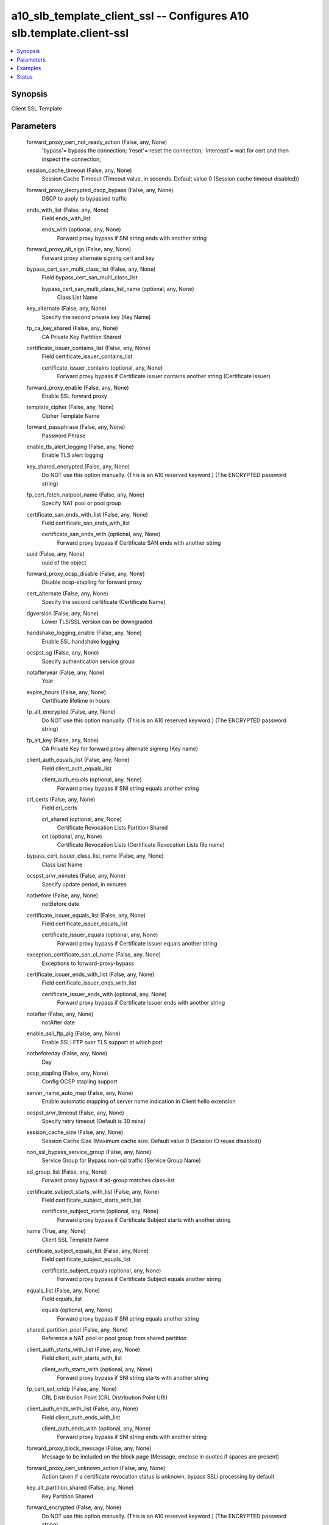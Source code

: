 .. _a10_slb_template_client_ssl_module:


a10_slb_template_client_ssl -- Configures A10 slb.template.client-ssl
=====================================================================

.. contents::
   :local:
   :depth: 1


Synopsis
--------

Client SSL Template






Parameters
----------

  forward_proxy_cert_not_ready_action (False, any, None)
    'bypass'= bypass the connection; 'reset'= reset the connection; 'intercept'= wait for cert and then inspect the connection;


  session_cache_timeout (False, any, None)
    Session Cache Timeout (Timeout value, in seconds. Default value 0 (Session cache timeout disabled))


  forward_proxy_decrypted_dscp_bypass (False, any, None)
    DSCP to apply to bypassed traffic


  ends_with_list (False, any, None)
    Field ends_with_list


    ends_with (optional, any, None)
      Forward proxy bypass if SNI string ends with another string



  forward_proxy_alt_sign (False, any, None)
    Forward proxy alternate signing cert and key


  bypass_cert_san_multi_class_list (False, any, None)
    Field bypass_cert_san_multi_class_list


    bypass_cert_san_multi_class_list_name (optional, any, None)
      Class List Name



  key_alternate (False, any, None)
    Specify the second private key (Key Name)


  fp_ca_key_shared (False, any, None)
    CA Private Key Partition Shared


  certificate_issuer_contains_list (False, any, None)
    Field certificate_issuer_contains_list


    certificate_issuer_contains (optional, any, None)
      Forward proxy bypass if Certificate  issuer contains another string (Certificate issuer)



  forward_proxy_enable (False, any, None)
    Enable SSL forward proxy


  template_cipher (False, any, None)
    Cipher Template Name


  forward_passphrase (False, any, None)
    Password Phrase


  enable_tls_alert_logging (False, any, None)
    Enable TLS alert logging


  key_shared_encrypted (False, any, None)
    Do NOT use this option manually. (This is an A10 reserved keyword.) (The ENCRYPTED password string)


  fp_cert_fetch_natpool_name (False, any, None)
    Specify NAT pool or pool group


  certificate_san_ends_with_list (False, any, None)
    Field certificate_san_ends_with_list


    certificate_san_ends_with (optional, any, None)
      Forward proxy bypass if Certificate SAN ends with another string



  uuid (False, any, None)
    uuid of the object


  forward_proxy_ocsp_disable (False, any, None)
    Disable ocsp-stapling for forward proxy


  cert_alternate (False, any, None)
    Specify the second certificate (Certificate Name)


  dgversion (False, any, None)
    Lower TLS/SSL version can be downgraded


  handshake_logging_enable (False, any, None)
    Enable SSL handshake logging


  ocspst_sg (False, any, None)
    Specify authentication service group


  notafteryear (False, any, None)
    Year


  expire_hours (False, any, None)
    Certificate lifetime in hours


  fp_alt_encrypted (False, any, None)
    Do NOT use this option manually. (This is an A10 reserved keyword.) (The ENCRYPTED password string)


  fp_alt_key (False, any, None)
    CA Private Key for forward proxy alternate signing (Key name)


  client_auth_equals_list (False, any, None)
    Field client_auth_equals_list


    client_auth_equals (optional, any, None)
      Forward proxy bypass if SNI string equals another string



  crl_certs (False, any, None)
    Field crl_certs


    crl_shared (optional, any, None)
      Certificate Revocation Lists Partition Shared


    crl (optional, any, None)
      Certificate Revocation Lists (Certificate Revocation Lists file name)



  bypass_cert_issuer_class_list_name (False, any, None)
    Class List Name


  ocspst_srvr_minutes (False, any, None)
    Specify update period, in minutes


  notbefore (False, any, None)
    notBefore date


  certificate_issuer_equals_list (False, any, None)
    Field certificate_issuer_equals_list


    certificate_issuer_equals (optional, any, None)
      Forward proxy bypass if Certificate issuer equals another string



  exception_certificate_san_cl_name (False, any, None)
    Exceptions to forward-proxy-bypass


  certificate_issuer_ends_with_list (False, any, None)
    Field certificate_issuer_ends_with_list


    certificate_issuer_ends_with (optional, any, None)
      Forward proxy bypass if Certificate issuer ends with another string



  notafter (False, any, None)
    notAfter date


  enable_ssli_ftp_alg (False, any, None)
    Enable SSLi FTP over TLS support at which port


  notbeforeday (False, any, None)
    Day


  ocsp_stapling (False, any, None)
    Config OCSP stapling support


  server_name_auto_map (False, any, None)
    Enable automatic mapping of server name indication in Client hello extension


  ocspst_srvr_timeout (False, any, None)
    Specify retry timeout (Default is 30 mins)


  session_cache_size (False, any, None)
    Session Cache Size (Maximum cache size. Default value 0 (Session ID reuse disabled))


  non_ssl_bypass_service_group (False, any, None)
    Service Group for Bypass non-ssl traffic (Service Group Name)


  ad_group_list (False, any, None)
    Forward proxy bypass if ad-group matches class-list


  certificate_subject_starts_with_list (False, any, None)
    Field certificate_subject_starts_with_list


    certificate_subject_starts (optional, any, None)
      Forward proxy bypass if Certificate Subject starts with another string



  name (True, any, None)
    Client SSL Template Name


  certificate_subject_equals_list (False, any, None)
    Field certificate_subject_equals_list


    certificate_subject_equals (optional, any, None)
      Forward proxy bypass if Certificate Subject equals another string



  equals_list (False, any, None)
    Field equals_list


    equals (optional, any, None)
      Forward proxy bypass if SNI string equals another string



  shared_partition_pool (False, any, None)
    Reference a NAT pool or pool group from shared partition


  client_auth_starts_with_list (False, any, None)
    Field client_auth_starts_with_list


    client_auth_starts_with (optional, any, None)
      Forward proxy bypass if SNI string starts with another string



  fp_cert_ext_crldp (False, any, None)
    CRL Distribution Point (CRL Distribution Point URI)


  client_auth_ends_with_list (False, any, None)
    Field client_auth_ends_with_list


    client_auth_ends_with (optional, any, None)
      Forward proxy bypass if SNI string ends with another string



  forward_proxy_block_message (False, any, None)
    Message to be included on the block page (Message, enclose in quotes if spaces are present)


  forward_proxy_cert_unknown_action (False, any, None)
    Action taken if a certificate revocation status is unknown, bypass SSLi processing by default


  key_alt_partition_shared (False, any, None)
    Key Partition Shared


  forward_encrypted (False, any, None)
    Do NOT use this option manually. (This is an A10 reserved keyword.) (The ENCRYPTED password string)


  ocspst_sg_minutes (False, any, None)
    Specify update period, in minutes


  cert_revoke_action (False, any, None)
    'bypass'= bypass SSLi processing; 'continue'= continue the connection; 'drop'= close the connection; 'block'= block the connection with a warning page;


  ansible_username (True, any, None)
    Username for AXAPI authentication


  forward_proxy_crl_disable (False, any, None)
    Disable Certificate Revocation List checking for forward proxy


  disable_sslv3 (False, any, None)
    Reject Client requests for SSL version 3


  forward_proxy_decrypted_dscp (False, any, None)
    Apply a DSCP to decrypted and bypassed traffic (DSCP to apply to decrypted traffic)


  template_hsm (False, any, None)
    HSM Template (HSM Template Name)


  certificate_subject_ends_with_list (False, any, None)
    Field certificate_subject_ends_with_list


    certificate_subject_ends_with (optional, any, None)
      Forward proxy bypass if Certificate Subject ends with another string



  forward_proxy_cert_expiry (False, any, None)
    Adjust certificate expiry relative to the time when it is created on the device


  forward_proxy_failsafe_disable (False, any, None)
    Disable Failsafe for SSL forward proxy


  inspect_certificate_san_cl_name (False, any, None)
    Forward proxy Inspect if Certificate Subject Alternative Name matches class- list


  forward_proxy_ca_key (False, any, None)
    CA Private Key for forward proxy (SSL forward proxy CA Key Name)


  ssl_false_start_disable (False, any, None)
    disable SSL False Start


  forward_proxy_cert_revoke_action (False, any, None)
    Action taken if a certificate is irreversibly revoked, bypass SSLi processing by default


  forward_proxy_no_shared_cipher_action (False, any, None)
    Action taken if handshake fails due to no shared ciper, close the connection by default


  hsm_type (False, any, None)
    'thales-embed'= Thales embed key; 'thales-hwcrhk'= Thales hwcrhk Key;


  notafterday (False, any, None)
    Day


  ocspst_sg_hours (False, any, None)
    Specify update period, in hours


  cache_persistence_list_name (False, any, None)
    Class List Name


  sni_enable_log (False, any, None)
    Enable logging of sni-auto-map failures. Disable by default


  key_passphrase (False, any, None)
    Password Phrase


  non_ssl_bypass_l4session (False, any, None)
    Handle the non-ssl session as L4 for performance optimization


  state (True, any, None)
    State of the object to be created.


  version (False, any, None)
    TLS/SSL version, default is the highest number supported (TLS/SSL version= 30-SSLv3.0, 31-TLSv1.0, 32-TLSv1.1 and 33-TLSv1.2)


  class_list_name (False, any, None)
    Class List Name


  fp_cert_fetch_autonat_precedence (False, any, None)
    Set this NAT pool as higher precedence than other source NAT like configued under template policy


  key_shared_str (False, any, None)
    Key Name


  forward_proxy_ssl_version (False, any, None)
    TLS/SSL version, default is TLS1.2 (TLS/SSL version= 31-TLSv1.0, 32-TLSv1.1 and 33-TLSv1.2)


  bypass_cert_issuer_multi_class_list (False, any, None)
    Field bypass_cert_issuer_multi_class_list


    bypass_cert_issuer_multi_class_list_name (optional, any, None)
      Class List Name



  forward_proxy_ca_cert (False, any, None)
    CA Certificate for forward proxy (SSL forward proxy CA Certificate Name)


  ocspst_ca_cert (False, any, None)
    CA certificate


  forward_proxy_cert_cache_limit (False, any, None)
    Certificate cache size limit, default is 524288 (set to 0 for unlimited size)


  certificate_san_starts_with_list (False, any, None)
    Field certificate_san_starts_with_list


    certificate_san_starts (optional, any, None)
      Forward proxy bypass if Certificate SAN starts with another string



  fp_ca_shared (False, any, None)
    CA Certificate Partition Shared


  certificate_subject_contains_list (False, any, None)
    Field certificate_subject_contains_list


    certificate_subject_contains (optional, any, None)
      Forward proxy bypass if Certificate Subject contains another string



  client_auth_case_insensitive (False, any, None)
    Case insensitive forward proxy client auth bypass


  chain_cert_shared_str (False, any, None)
    Chain Certificate Name


  fp_alt_passphrase (False, any, None)
    Password Phrase


  ocspst_sg_days (False, any, None)
    Specify update period, in days


  fp_cert_ext_aia_ocsp (False, any, None)
    OCSP (Authority Information Access URI)


  forward_proxy_trusted_ca_lists (False, any, None)
    Field forward_proxy_trusted_ca_lists


    forward_proxy_trusted_ca (optional, any, None)
      Forward proxy trusted CA file (CA file name)


    fp_trusted_ca_shared (optional, any, None)
      Trusted CA Certificate Partition Shared



  user_name_list (False, any, None)
    Forward proxy bypass if user-name matches class-list


  key_encrypted (False, any, None)
    Do NOT use this option manually. (This is an A10 reserved keyword.) (The ENCRYPTED password string)


  cert (False, any, None)
    Certificate Name


  starts_with_list (False, any, None)
    Field starts_with_list


    starts_with (optional, any, None)
      Forward proxy bypass if SNI string starts with another string



  notbeforemonth (False, any, None)
    Month


  forward_proxy_verify_cert_fail_action (False, any, None)
    Action taken if certificate verification fails, close the connection by default


  client_certificate (False, any, None)
    'Ignore'= Don't request client certificate; 'Require'= Require client certificate; 'Request'= Request client certificate;


  oper (False, any, None)
    Field oper


    cert_status_list (optional, any, None)
      Field cert_status_list


    name (optional, any, None)
      Client SSL Template Name



  key (False, any, None)
    Key Name


  auth_sg_filter (False, any, None)
    Specify LDAP search filter


  client_auth_class_list (False, any, None)
    Forward proxy client auth bypass if SNI string matches class-list (Class List Name)


  multi_class_list (False, any, None)
    Field multi_class_list


    multi_clist_name (optional, any, None)
      Class List Name



  verify_cert_fail_action (False, any, None)
    'bypass'= bypass SSLi processing; 'continue'= continue the connection; 'drop'= close the connection; 'block'= block the connection with a warning page;


  ocspst_srvr_days (False, any, None)
    Specify update period, in days


  contains_list (False, any, None)
    Field contains_list


    contains (optional, any, None)
      Forward proxy bypass if SNI string contains another string



  dh_type (False, any, None)
    '1024'= 1024; '1024-dsa'= 1024-dsa; '2048'= 2048;


  sampling_enable (False, any, None)
    Field sampling_enable


    counters1 (optional, any, None)
      'all'= all; 'real-estate'= real estate category; 'computer-and-internet- security'= computer and internet security category; 'financial-services'= financial services category; 'business-and-economy'= business and economy category; 'computer-and-internet-info'= computer and internet info category; 'auctions'= auctions category; 'shopping'= shopping category; 'cult-and- occult'= cult and occult category; 'travel'= travel category; 'drugs'= drugs category; 'adult-and-pornography'= adult and pornography category; 'home-and- garden'= home and garden category; 'military'= military category; 'social- network'= social network category; 'dead-sites'= dead sites category; 'stock- advice-and-tools'= stock advice and tools category; 'training-and-tools'= training and tools category; 'dating'= dating category; 'sex-education'= sex education category; 'religion'= religion category; 'entertainment-and-arts'= entertainment and arts category; 'personal-sites-and-blogs'= personal sites and blogs category; 'legal'= legal category; 'local-information'= local information category; 'streaming-media'= streaming media category; 'job-search'= job search category; 'gambling'= gambling category; 'translation'= translation category; 'reference-and-research'= reference and research category; 'shareware-and- freeware'= shareware and freeware category; 'peer-to-peer'= peer to peer category; 'marijuana'= marijuana category; 'hacking'= hacking category; 'games'= games category; 'philosophy-and-politics'= philosophy and politics category; 'weapons'= weapons category; 'pay-to-surf'= pay to surf category; 'hunting-and-fishing'= hunting and fishing category; 'society'= society category; 'educational-institutions'= educational institutions category; 'online-greeting-cards'= online greeting cards category; 'sports'= sports category; 'swimsuits-and-intimate-apparel'= swimsuits and intimate apparel category; 'questionable'= questionable category; 'kids'= kids category; 'hate- and-racism'= hate and racism category; 'personal-storage'= personal storage category; 'violence'= violence category; 'keyloggers-and-monitoring'= keyloggers and monitoring category; 'search-engines'= search engines category; 'internet-portals'= internet portals category; 'web-advertisements'= web advertisements category; 'cheating'= cheating category; 'gross'= gross category; 'web-based-email'= web based email category; 'malware-sites'= malware sites category; 'phishing-and-other-fraud'= phishing and other fraud category; 'proxy-avoid-and-anonymizers'= proxy avoid and anonymizers category; 'spyware- and-adware'= spyware and adware category; 'music'= music category; 'government'= government category; 'nudity'= nudity category; 'news-and-media'= news and media category; 'illegal'= illegal category; 'CDNs'= content delivery networks category; 'internet-communications'= internet communications category; 'bot-nets'= bot nets category; 'abortion'= abortion category; 'health-and- medicine'= health and medicine category; 'confirmed-SPAM-sources'= confirmed SPAM sources category; 'SPAM-URLs'= SPAM URLs category; 'unconfirmed-SPAM- sources'= unconfirmed SPAM sources category; 'open-HTTP-proxies'= open HTTP proxies category; 'dynamic-comment'= dynamic comment category; 'parked- domains'= parked domains category; 'alcohol-and-tobacco'= alcohol and tobacco category; 'private-IP-addresses'= private IP addresses category; 'image-and- video-search'= image and video search category; 'fashion-and-beauty'= fashion and beauty category; 'recreation-and-hobbies'= recreation and hobbies category; 'motor-vehicles'= motor vehicles category; 'web-hosting-sites'= web hosting sites category; 'food-and-dining'= food and dining category; 'uncategorised'= uncategorised; 'other-category'= other category;



  forward_proxy_selfsign_redir (False, any, None)
    Redirect connections to pages with self signed certs to a warning page


  local_logging (False, any, None)
    Enable local logging


  fp_cert_ext_aia_ca_issuers (False, any, None)
    CA Issuers (Authority Information Access URI)


  forward_proxy_cert_cache_timeout (False, any, None)
    Certificate cache timeout, default is 1 hour (seconds, set to 0 for never timeout)


  cert_shared_str (False, any, None)
    Certificate Name


  auth_username (False, any, None)
    Specify the Username Field in the Client Certificate(If multi-fields are specificed, prior one has higher priority)


  notaftermonth (False, any, None)
    Month


  ansible_host (True, any, None)
    Host for AXAPI authentication


  certificate_issuer_starts_with_list (False, any, None)
    Field certificate_issuer_starts_with_list


    certificate_issuer_starts (optional, any, None)
      Forward proxy bypass if Certificate issuer starts with another string



  require_web_category (False, any, None)
    Wait for web category to be resolved before taking bypass decision


  bypass_cert_subject_class_list_name (False, any, None)
    Class List Name


  authorization (False, any, None)
    Specify LDAP server for client SSL authorizaiton


  fp_cert_fetch_natpool_name_shared (False, any, None)
    Specify NAT pool or pool group


  inspect_list_name (False, any, None)
    Class List Name


  ocspst_sg_timeout (False, any, None)
    Specify retry timeout (Default is 30 mins)


  certificate_san_contains_list (False, any, None)
    Field certificate_san_contains_list


    certificate_san_contains (optional, any, None)
      Forward proxy bypass if Certificate SAN contains another string



  exception_certificate_subject_cl_name (False, any, None)
    Exceptions to forward-proxy-bypass


  server_name_list (False, any, None)
    Field server_name_list


    server_cert (optional, any, None)
      Server Certificate associated to SNI (Server Certificate Name)


    server_encrypted (optional, any, None)
      Do NOT use this option manually. (This is an A10 reserved keyword.) (The ENCRYPTED password string)


    server_name_regex_alternate (optional, any, None)
      Specific the second certifcate


    server_passphrase (optional, any, None)
      help Password Phrase


    server_chain (optional, any, None)
      Server Certificate Chain associated to SNI (Server Certificate Chain Name)


    server_name_regex (optional, any, None)
      Server name indication in Client hello extension with regular expression (Server name String with regex)


    server_chain_regex (optional, any, None)
      Server Certificate Chain associated to SNI regex (Server Certificate Chain Name)


    server_encrypted_regex (optional, any, None)
      Do NOT use this option manually. (This is an A10 reserved keyword.) (The ENCRYPTED password string)


    server_cert_regex (optional, any, None)
      Server Certificate associated to SNI regex (Server Certificate Name)


    server_shared_regex (optional, any, None)
      Server Name Partition Shared


    server_shared (optional, any, None)
      Server Name Partition Shared


    server_passphrase_regex (optional, any, None)
      help Password Phrase


    server_key (optional, any, None)
      Server Private Key associated to SNI (Server Private Key Name)


    server_name (optional, any, None)
      Server name indication in Client hello extension (Server name String)


    server_key_regex (optional, any, None)
      Server Private Key associated to SNI regex (Server Private Key Name)


    server_name_alternate (optional, any, None)
      Specific the second certifcate



  cert_alt_partition_shared (False, any, None)
    Certificate Partition Shared


  authen_name (False, any, None)
    Specify authorization LDAP server name


  ansible_port (True, any, None)
    Port for AXAPI authentication


  key_shared_passphrase (False, any, None)
    Password Phrase


  exception_user_name_list (False, any, None)
    Exceptions to forward proxy bypass if user-name matches class-list


  ansible_password (True, any, None)
    Password for AXAPI authentication


  fp_alt_shared (False, any, None)
    Alternate CA Certificate and Private Key Partition Shared


  cert_unknown_action (False, any, None)
    'bypass'= bypass SSLi processing; 'continue'= continue the connection; 'drop'= close the connection; 'block'= block the connection with a warning page;


  forward_proxy_require_sni_cert_matched (False, any, None)
    'no-match-action-inspect'= Inspected if not matched; 'no-match-action-drop'= Dropped if not matched;


  cipher_without_prio_list (False, any, None)
    Field cipher_without_prio_list


    cipher_wo_prio (optional, any, None)
      'SSL3_RSA_DES_192_CBC3_SHA'= SSL3_RSA_DES_192_CBC3_SHA; 'SSL3_RSA_RC4_128_MD5'= SSL3_RSA_RC4_128_MD5; 'SSL3_RSA_RC4_128_SHA'= SSL3_RSA_RC4_128_SHA; 'TLS1_RSA_AES_128_SHA'= TLS1_RSA_AES_128_SHA; 'TLS1_RSA_AES_256_SHA'= TLS1_RSA_AES_256_SHA; 'TLS1_RSA_AES_128_SHA256'= TLS1_RSA_AES_128_SHA256; 'TLS1_RSA_AES_256_SHA256'= TLS1_RSA_AES_256_SHA256; 'TLS1_DHE_RSA_AES_128_GCM_SHA256'= TLS1_DHE_RSA_AES_128_GCM_SHA256; 'TLS1_DHE_RSA_AES_128_SHA'= TLS1_DHE_RSA_AES_128_SHA; 'TLS1_DHE_RSA_AES_128_SHA256'= TLS1_DHE_RSA_AES_128_SHA256; 'TLS1_DHE_RSA_AES_256_GCM_SHA384'= TLS1_DHE_RSA_AES_256_GCM_SHA384; 'TLS1_DHE_RSA_AES_256_SHA'= TLS1_DHE_RSA_AES_256_SHA; 'TLS1_DHE_RSA_AES_256_SHA256'= TLS1_DHE_RSA_AES_256_SHA256; 'TLS1_ECDHE_ECDSA_AES_128_GCM_SHA256'= TLS1_ECDHE_ECDSA_AES_128_GCM_SHA256; 'TLS1_ECDHE_ECDSA_AES_128_SHA'= TLS1_ECDHE_ECDSA_AES_128_SHA; 'TLS1_ECDHE_ECDSA_AES_128_SHA256'= TLS1_ECDHE_ECDSA_AES_128_SHA256; 'TLS1_ECDHE_ECDSA_AES_256_GCM_SHA384'= TLS1_ECDHE_ECDSA_AES_256_GCM_SHA384; 'TLS1_ECDHE_ECDSA_AES_256_SHA'= TLS1_ECDHE_ECDSA_AES_256_SHA; 'TLS1_ECDHE_RSA_AES_128_GCM_SHA256'= TLS1_ECDHE_RSA_AES_128_GCM_SHA256; 'TLS1_ECDHE_RSA_AES_128_SHA'= TLS1_ECDHE_RSA_AES_128_SHA; 'TLS1_ECDHE_RSA_AES_128_SHA256'= TLS1_ECDHE_RSA_AES_128_SHA256; 'TLS1_ECDHE_RSA_AES_256_GCM_SHA384'= TLS1_ECDHE_RSA_AES_256_GCM_SHA384; 'TLS1_ECDHE_RSA_AES_256_SHA'= TLS1_ECDHE_RSA_AES_256_SHA; 'TLS1_RSA_AES_128_GCM_SHA256'= TLS1_RSA_AES_128_GCM_SHA256; 'TLS1_RSA_AES_256_GCM_SHA384'= TLS1_RSA_AES_256_GCM_SHA384; 'TLS1_ECDHE_RSA_AES_256_SHA384'= TLS1_ECDHE_RSA_AES_256_SHA384; 'TLS1_ECDHE_ECDSA_AES_256_SHA384'= TLS1_ECDHE_ECDSA_AES_256_SHA384; 'TLS1_ECDHE_RSA_CHACHA20_POLY1305_SHA256'= TLS1_ECDHE_RSA_CHACHA20_POLY1305_SHA256; 'TLS1_ECDHE_ECDSA_CHACHA20_POLY1305_SHA256'= TLS1_ECDHE_ECDSA_CHACHA20_POLY1305_SHA256; 'TLS1_DHE_RSA_CHACHA20_POLY1305_SHA256'= TLS1_DHE_RSA_CHACHA20_POLY1305_SHA256;



  fp_cert_fetch_autonat (False, any, None)
    'auto'= Configure auto NAT for server certificate fetching;


  key_alt_passphrase (False, any, None)
    Password Phrase


  auth_username_attribute (False, any, None)
    Specify attribute name of username for client SSL authorization


  certificate_san_equals_list (False, any, None)
    Field certificate_san_equals_list


    certificate_san_equals (optional, any, None)
      Forward proxy bypass if Certificate SAN equals another string



  notbeforeyear (False, any, None)
    Year


  alert_type (False, any, None)
    'fatal'= Log fatal alerts;


  fp_cert_fetch_natpool_precedence (False, any, None)
    Set this NAT pool as higher precedence than other source NAT like configued under template policy


  sslilogging (False, any, None)
    'disable'= Disable all logging; 'all'= enable all logging(error, info);


  fp_alt_cert (False, any, None)
    CA Certificate for forward proxy alternate signing (Certificate name)


  ldap_search_filter (False, any, None)
    Specify LDAP search filter


  shared_partition_cipher_template (False, any, None)
    Reference a cipher template from shared partition


  chain_cert (False, any, None)
    Chain Certificate Name


  key_alt_encrypted (False, any, None)
    Do NOT use this option manually. (This is an A10 reserved keyword.) (The ENCRYPTED password string)


  no_shared_cipher_action (False, any, None)
    'bypass'= bypass SSLi processing; 'drop'= close the connection;


  direct_client_server_auth (False, any, None)
    Let backend server does SSL client authentication directly


  session_ticket_lifetime (False, any, None)
    Session ticket lifetime in seconds from stateless session resumption (Lifetime value in seconds. Default value 0 (Session ticket lifetime limit disabled))


  ocspst_srvr_hours (False, any, None)
    Specify update period, in hours


  inspect_certificate_issuer_cl_name (False, any, None)
    Forward proxy Inspect if Certificate issuer matches class-list


  ocspst_ocsp (False, any, None)
    Specify OCSP Authentication


  exception_ad_group_list (False, any, None)
    Exceptions to forward proxy bypass if ad-group matches class-list


  ssli_logging (False, any, None)
    SSLi logging level, default is error logging only


  forward_proxy_no_sni_action (False, any, None)
    'intercept'= intercept in no SNI case; 'bypass'= bypass in no SNI case; 'reset'= reset in no SNI case;


  bypass_cert_san_class_list_name (False, any, None)
    Class List Name


  bypass_cert_subject_multi_class_list (False, any, None)
    Field bypass_cert_subject_multi_class_list


    bypass_cert_subject_multi_class_list_name (optional, any, None)
      Class List Name



  ca_certs (False, any, None)
    Field ca_certs


    client_ocsp (optional, any, None)
      Specify ocsp authentication server(s) for client certificate verification


    client_ocsp_sg (optional, any, None)
      Specify service-group (Service group name)


    ca_shared (optional, any, None)
      CA Certificate Partition Shared


    ca_cert (optional, any, None)
      CA Certificate (CA Certificate Name)


    client_ocsp_srvr (optional, any, None)
      Specify authentication server



  client_auth_contains_list (False, any, None)
    Field client_auth_contains_list


    client_auth_contains (optional, any, None)
      Forward proxy bypass if SNI string contains another string



  forward_proxy_log_disable (False, any, None)
    Disable SSL forward proxy logging


  a10_device_context_id (False, any, None)
    Device ID for aVCS configuration


  stats (False, any, None)
    Field stats


    entertainment_and_arts (optional, any, None)
      entertainment and arts category


    swimsuits_and_intimate_apparel (optional, any, None)
      swimsuits and intimate apparel category


    web_based_email (optional, any, None)
      web based email category


    CDNs (optional, any, None)
      content delivery networks category


    dynamic_comment (optional, any, None)
      dynamic comment category


    confirmed_SPAM_sources (optional, any, None)
      confirmed SPAM sources category


    pay_to_surf (optional, any, None)
      pay to surf category


    phishing_and_other_fraud (optional, any, None)
      phishing and other fraud category


    fashion_and_beauty (optional, any, None)
      fashion and beauty category


    news_and_media (optional, any, None)
      news and media category


    adult_and_pornography (optional, any, None)
      adult and pornography category


    bot_nets (optional, any, None)
      bot nets category


    cheating (optional, any, None)
      cheating category


    stock_advice_and_tools (optional, any, None)
      stock advice and tools category


    spyware_and_adware (optional, any, None)
      spyware and adware category


    illegal (optional, any, None)
      illegal category


    keyloggers_and_monitoring (optional, any, None)
      keyloggers and monitoring category


    cult_and_occult (optional, any, None)
      cult and occult category


    sex_education (optional, any, None)
      sex education category


    sports (optional, any, None)
      sports category


    health_and_medicine (optional, any, None)
      health and medicine category


    music (optional, any, None)
      music category


    other_category (optional, any, None)
      other category


    search_engines (optional, any, None)
      search engines category


    image_and_video_search (optional, any, None)
      image and video search category


    questionable (optional, any, None)
      questionable category


    reference_and_research (optional, any, None)
      reference and research category


    shopping (optional, any, None)
      shopping category


    food_and_dining (optional, any, None)
      food and dining category


    government (optional, any, None)
      government category


    drugs (optional, any, None)
      drugs category


    personal_sites_and_blogs (optional, any, None)
      personal sites and blogs category


    financial_services (optional, any, None)
      financial services category


    translation (optional, any, None)
      translation category


    open_HTTP_proxies (optional, any, None)
      open HTTP proxies category


    web_advertisements (optional, any, None)
      web advertisements category


    internet_communications (optional, any, None)
      internet communications category


    hunting_and_fishing (optional, any, None)
      hunting and fishing category


    computer_and_internet_info (optional, any, None)
      computer and internet info category


    name (optional, any, None)
      Client SSL Template Name


    dead_sites (optional, any, None)
      dead sites category


    abortion (optional, any, None)
      abortion category


    training_and_tools (optional, any, None)
      training and tools category


    educational_institutions (optional, any, None)
      educational institutions category


    hate_and_racism (optional, any, None)
      hate and racism category


    hacking (optional, any, None)
      hacking category


    streaming_media (optional, any, None)
      streaming media category


    SPAM_URLs (optional, any, None)
      SPAM URLs category


    parked_domains (optional, any, None)
      parked domains category


    nudity (optional, any, None)
      nudity category


    home_and_garden (optional, any, None)
      home and garden category


    online_greeting_cards (optional, any, None)
      online greeting cards category


    marijuana (optional, any, None)
      marijuana category


    society (optional, any, None)
      society category


    real_estate (optional, any, None)
      real estate category


    philosophy_and_politics (optional, any, None)
      philosophy and politics category


    gross (optional, any, None)
      gross category


    uncategorised (optional, any, None)
      uncategorised


    business_and_economy (optional, any, None)
      business and economy category


    travel (optional, any, None)
      travel category


    peer_to_peer (optional, any, None)
      peer to peer category


    legal (optional, any, None)
      legal category


    weapons (optional, any, None)
      weapons category


    religion (optional, any, None)
      religion category


    alcohol_and_tobacco (optional, any, None)
      alcohol and tobacco category


    gambling (optional, any, None)
      gambling category


    dating (optional, any, None)
      dating category


    shareware_and_freeware (optional, any, None)
      shareware and freeware category


    private_IP_addresses (optional, any, None)
      private IP addresses category


    internet_portals (optional, any, None)
      internet portals category


    personal_storage (optional, any, None)
      personal storage category


    social_network (optional, any, None)
      social network category


    job_search (optional, any, None)
      job search category


    malware_sites (optional, any, None)
      malware sites category


    military (optional, any, None)
      military category


    recreation_and_hobbies (optional, any, None)
      recreation and hobbies category


    kids (optional, any, None)
      kids category


    web_hosting_sites (optional, any, None)
      web hosting sites category


    violence (optional, any, None)
      violence category


    local_information (optional, any, None)
      local information category


    motor_vehicles (optional, any, None)
      motor vehicles category


    games (optional, any, None)
      games category


    auctions (optional, any, None)
      auctions category


    unconfirmed_SPAM_sources (optional, any, None)
      unconfirmed SPAM sources category


    proxy_avoid_and_anonymizers (optional, any, None)
      proxy avoid and anonymizers category


    computer_and_internet_security (optional, any, None)
      computer and internet security category



  exception_sni_cl_name (False, any, None)
    Exceptions to forward-proxy-bypass


  a10_partition (False, any, None)
    Destination/target partition for object/command


  auth_sg_dn (False, any, None)
    Use Subject DN as LDAP search base DN


  inspect_certificate_subject_cl_name (False, any, None)
    Forward proxy Inspect if Certificate Subject matches class-list


  ocspst_srvr (False, any, None)
    Specify OCSP authentication server


  renegotiation_disable (False, any, None)
    Disable SSL renegotiation


  close_notify (False, any, None)
    Send close notification when terminate connection


  ec_list (False, any, None)
    Field ec_list


    ec (optional, any, None)
      'secp256r1'= X9_62_prime256v1; 'secp384r1'= secp384r1;



  web_category (False, any, None)
    Field web_category


    entertainment_and_arts (optional, any, None)
      Category Entertainment and Arts


    swimsuits_and_intimate_apparel (optional, any, None)
      Category Swimsuits and Intimate Apparel


    web_based_email (optional, any, None)
      Category Web based email


    dynamic_comment (optional, any, None)
      Category Dynamic Comment


    confirmed_spam_sources (optional, any, None)
      Category Confirmed SPAM Sources


    pay_to_surf (optional, any, None)
      Category Pay to Surf


    phishing_and_other_fraud (optional, any, None)
      Category Phishing and Other Frauds


    fashion_and_beauty (optional, any, None)
      Category Fashion and Beauty


    news_and_media (optional, any, None)
      Category News and Media


    adult_and_pornography (optional, any, None)
      Category Adult and Pornography


    bot_nets (optional, any, None)
      Category Bot Nets


    cheating (optional, any, None)
      Category Cheating


    religion (optional, any, None)
      Category Religion


    spyware_and_adware (optional, any, None)
      Category Spyware and Adware


    illegal (optional, any, None)
      Category Illegal


    computer_and_internet_security (optional, any, None)
      Category Computer and Internet Security


    cdns (optional, any, None)
      Category CDNs


    sex_education (optional, any, None)
      Category Sex Education


    sports (optional, any, None)
      Category Sports


    health_and_medicine (optional, any, None)
      Category Health and Medicine


    music (optional, any, None)
      Category Music


    search_engines (optional, any, None)
      Category Search Engines


    military (optional, any, None)
      Category Military


    image_and_video_search (optional, any, None)
      Category Image and Video Search


    questionable (optional, any, None)
      Category Questionable


    reference_and_research (optional, any, None)
      Category Reference and Research


    shopping (optional, any, None)
      Category Shopping


    food_and_dining (optional, any, None)
      Category Food and Dining


    peer_to_peer (optional, any, None)
      Category Peer to Peer


    drugs (optional, any, None)
      Category Abused Drugs


    personal_sites_and_blogs (optional, any, None)
      Category Personal sites and Blogs


    financial_services (optional, any, None)
      Category Financial Services


    translation (optional, any, None)
      Category Translation


    open_http_proxies (optional, any, None)
      Category Open HTTP Proxies


    web_advertisements (optional, any, None)
      Category Web Advertisements


    internet_communications (optional, any, None)
      Category Internet Communications


    hunting_and_fishing (optional, any, None)
      Category Hunting and Fishing


    computer_and_internet_info (optional, any, None)
      Category Computer and Internet Info


    society (optional, any, None)
      Category Society


    abortion (optional, any, None)
      Category Abortion


    training_and_tools (optional, any, None)
      Category Training and Tools


    educational_institutions (optional, any, None)
      Category Educational Institutions


    unconfirmed_spam_sources (optional, any, None)
      Category Unconfirmed SPAM Sources


    hate_and_racism (optional, any, None)
      Category Hate and Racism


    hacking (optional, any, None)
      Category Hacking


    streaming_media (optional, any, None)
      Category Streaming Media


    violence (optional, any, None)
      Category Violence


    nudity (optional, any, None)
      Category Nudity


    home_and_garden (optional, any, None)
      Category Home and Garden


    online_greeting_cards (optional, any, None)
      Category Online Greeting cards


    marijuana (optional, any, None)
      Category Marijuana


    dead_sites (optional, any, None)
      Category Dead Sites (db Ops only)


    real_estate (optional, any, None)
      Category Real Estate


    philosophy_and_politics (optional, any, None)
      Category Philosophy and Political Advocacy


    gross (optional, any, None)
      Category Gross


    travel (optional, any, None)
      Category Travel


    government (optional, any, None)
      Category Government


    legal (optional, any, None)
      Category Legal


    weapons (optional, any, None)
      Category Weapons


    stock_advice_and_tools (optional, any, None)
      Category Stock Advice and Tools


    private_ip_addresses (optional, any, None)
      Category Private IP Addresses


    alcohol_and_tobacco (optional, any, None)
      Category Alcohol and Tobacco


    gambling (optional, any, None)
      Category Gambling


    dating (optional, any, None)
      Category Dating


    uncategorized (optional, any, None)
      Uncategorized URLs


    shareware_and_freeware (optional, any, None)
      Category Shareware and Freeware


    internet_portals (optional, any, None)
      Category Internet Portals


    personal_storage (optional, any, None)
      Category Personal Storage


    social_network (optional, any, None)
      Category Social Network


    job_search (optional, any, None)
      Category Job Search


    malware_sites (optional, any, None)
      Category Malware Sites


    business_and_economy (optional, any, None)
      Category Business and Economy


    recreation_and_hobbies (optional, any, None)
      Category Recreation and Hobbies


    spam_urls (optional, any, None)
      Category SPAM URLs


    kids (optional, any, None)
      Category Kids


    web_hosting_sites (optional, any, None)
      Category Web Hosting Sites


    parked_domains (optional, any, None)
      Category Parked Domains


    local_information (optional, any, None)
      Category Local Information


    motor_vehicles (optional, any, None)
      Category Motor Vehicles


    games (optional, any, None)
      Category Games


    auctions (optional, any, None)
      Category Auctions


    proxy_avoid_and_anonymizers (optional, any, None)
      Category Proxy Avoid and Anonymizers


    keyloggers_and_monitoring (optional, any, None)
      Category Keyloggers and Monitoring


    cult_and_occult (optional, any, None)
      Category Cult and Occult



  case_insensitive (False, any, None)
    Case insensitive forward proxy bypass


  auth_sg (False, any, None)
    Specify authorization LDAP service group


  req_ca_lists (False, any, None)
    Field req_ca_lists


    client_cert_req_ca_shared (optional, any, None)
      CA Certificate Partition Shared


    client_certificate_Request_CA (optional, any, None)
      Send CA lists in certificate request (CA Certificate Name)



  ldap_base_dn_from_cert (False, any, None)
    Use Subject DN as LDAP search base DN


  exception_certificate_issuer_cl_name (False, any, None)
    Exceptions to forward-proxy-bypass


  user_tag (False, any, None)
    Customized tag


  template_cipher_shared (False, any, None)
    Cipher Template Name


  sslv2_bypass_service_group (False, any, None)
    Service Group for Bypass SSLV2 (Service Group Name)









Examples
--------

.. code-block:: yaml+jinja

    





Status
------




- This module is not guaranteed to have a backwards compatible interface. *[preview]*


- This module is maintained by community.



Authors
~~~~~~~

- A10 Networks 2018

